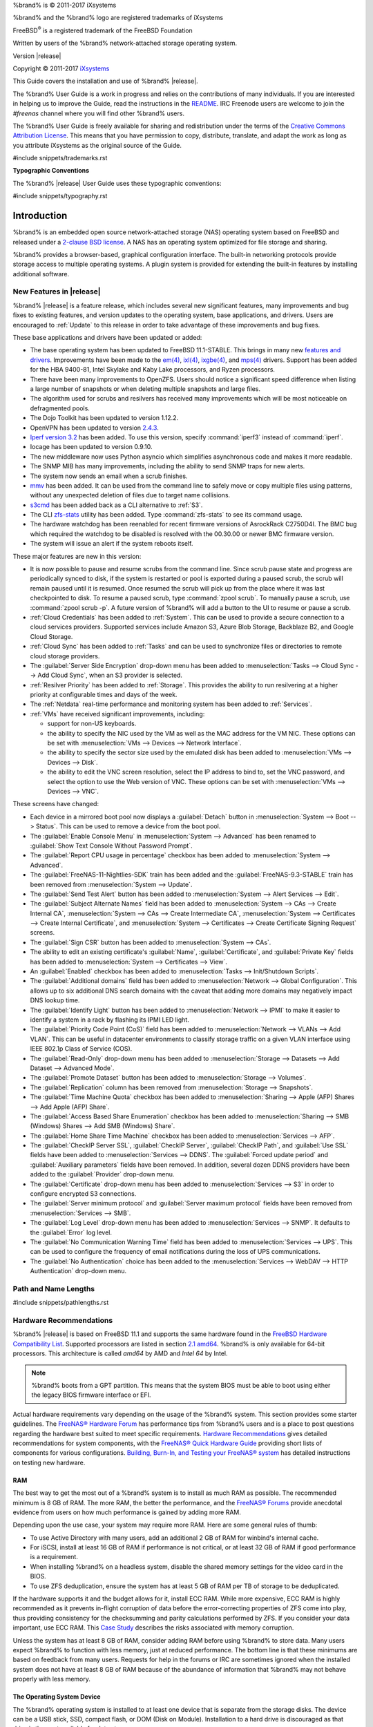 %brand% is © 2011-2017 iXsystems

%brand% and the %brand% logo are registered trademarks of iXsystems

FreeBSD\ :sup:`®` is a registered trademark of the FreeBSD Foundation

Written by users of the %brand% network-attached storage operating
system.

Version |release|

Copyright © 2011-2017
`iXsystems <https://www.ixsystems.com/>`_


.. raw:: latex

   \par--TABLEOFCONTENTS--\par
   \pagestyle{frontmatter}
   \section*{Welcome}\addcontentsline{toc}{section}{Welcome}


This Guide covers the installation and use of %brand% |release|.

The %brand% User Guide is a work in progress and relies on the
contributions of many individuals. If you are interested in helping us
to improve the Guide, read the instructions in the `README
<https://github.com/freenas/freenas-docs/blob/master/README.md>`__.
IRC Freenode users are welcome to join the *#freenas* channel
where you will find other %brand% users.

The %brand% User Guide is freely available for sharing and
redistribution under the terms of the
`Creative Commons Attribution
License <https://creativecommons.org/licenses/by/3.0/>`_.
This means that you have permission to copy, distribute, translate,
and adapt the work as long as you attribute iXsystems as the original
source of the Guide.


#include snippets/trademarks.rst


.. raw:: latex

   \pagebreak
   \section*{Typographic Conventions}
   \addcontentsline{toc}{section}{Typographic Conventions}


**Typographic Conventions**

The %brand% |release| User Guide uses these typographic conventions:


#include snippets/typography.rst


.. raw:: latex

   \pagestyle{frontmatter}


.. _Introduction:

Introduction
============

.. raw:: latex

   \pagestyle{normal}

%brand% is an embedded open source network-attached storage (NAS)
operating system based on FreeBSD and released under a
`2-clause BSD license
<https://opensource.org/licenses/BSD-2-Clause>`__.
A NAS has an operating system optimized for file storage and sharing.

%brand% provides a browser-based, graphical configuration interface.
The built-in networking protocols provide storage access to multiple
operating systems. A plugin system is provided for extending the
built-in features by installing additional software.


.. _New Features in |release|:

New Features in |release|
-------------------------

%brand%  |release| is a feature release, which includes several new
significant features, many improvements and bug fixes to existing
features, and version updates to the operating system, base
applications, and drivers. Users are encouraged to :ref:`Update` to
this release in order to take advantage of these improvements and bug
fixes.

These base applications and drivers have been updated or added:

* The base operating system has been updated to FreeBSD 11.1-STABLE.
  This brings in many new
  `features and drivers
  <https://www.freebsd.org/releases/11.1R/relnotes.html>`__.
  Improvements have been made to the
  `em(4) <https://www.freebsd.org/cgi/man.cgi?query=en>`__,
  `ixl(4) <https://www.freebsd.org/cgi/man.cgi?query=ixl>`__,
  `ixgbe(4) <https://www.freebsd.org/cgi/man.cgi?query=ixgbe>`__,
  and
  `mps(4) <https://www.freebsd.org/cgi/man.cgi?query=mps>`__
  drivers. Support has been added for the HBA 9400-81, Intel Skylake
  and Kaby Lake processors, and Ryzen processors.

* There have been many improvements to OpenZFS. Users should notice a
  significant speed difference when listing a large number of
  snapshots or when deleting multiple snapshots and large files.

* The algorithm used for scrubs and resilvers has received many
  improvements which will be most noticeable on defragmented pools.

* The Dojo Toolkit has been updated to version 1.12.2.

* OpenVPN has been updated to version
  `2.4.3
  <https://github.com/OpenVPN/openvpn/blob/release/2.4/Changes.rst#version-243>`__.

* `Iperf version 3.2 <http://software.es.net/iperf/>`__
  has been added. To use this version, specify :command:`iperf3`
  instead of :command:`iperf`.

* Iocage has been updated to version 0.9.10.

* The new middleware now uses Python asyncio which simplifies
  asynchronous code and makes it more readable.

* The SNMP MIB has many improvements, including the ability to send SNMP
  traps for new alerts.

* The system now sends an email when a scrub finishes.

* `mmv <https://packages.debian.org/unstable/utils/mmv>`__
  has been added. It can be used from the command line to safely move
  or copy multiple files using patterns, without any unexpected
  deletion of files due to target name collisions.

* `s3cmd <http://s3tools.org/s3cmd>`__
  has been added back as a CLI alternative to :ref:`S3`.

* The CLI `zfs-stats <http://www.vx.sk/zfs-stats/>`_
  utility has been added. Type :command:`zfs-stats` to see its command
  usage.

* The hardware watchdog has been reenabled for recent firmware
  versions of AsrockRack C2750D4I. The BMC bug which required the
  watchdog to be disabled is resolved with the 00.30.00 or newer BMC
  firmware version.

* The system will issue an alert if the system reboots itself.

These major features are new in this version:

* It is now possible to pause and resume scrubs from the command line.
  Since scrub pause state and progress are periodically synced to disk,
  if the system is restarted or pool is exported during a paused scrub,
  the scrub will remain paused until it is resumed. Once resumed the
  scrub will pick up from the place where it was last checkpointed to
  disk. To resume a paused scrub, type :command:`zpool scrub`. To
  manually pause a scrub, use :command:`zpool scrub -p`.  A future
  version of %brand% will add a button to the UI to resume or pause a
  scrub.

* :ref:`Cloud Credentials` has been added to :ref:`System`. This can
  be used to provide a secure connection to a cloud services
  providers. Supported services include Amazon S3, Azure Blob Storage,
  Backblaze B2, and Google Cloud Storage.

* :ref:`Cloud Sync` has been added to :ref:`Tasks` and can be used to
  synchronize files or directories to remote cloud storage providers.

* The :guilabel:`Server Side Encryption` drop-down menu has been added
  to :menuselection:`Tasks --> Cloud Sync --> Add Cloud Sync`, when an
  S3 provider is selected.

* :ref:`Resilver Priority` has been added to :ref:`Storage`. This
  provides the ability to run resilvering at a higher priority at
  configurable times and days of the week.

* The :ref:`Netdata` real-time performance and monitoring system has been
  added to :ref:`Services`.

* :ref:`VMs` have received significant improvements, including:

  * support for non-US keyboards.

  * the ability to specify the NIC used by the VM as well as the MAC
    address for the VM NIC. These options can be set with
    :menuselection:`VMs --> Devices --> Network Interface`.

  * the ability to specify the sector size used by the emulated disk
    has been added to :menuselection:`VMs --> Devices --> Disk`.

  * the ability to edit the VNC screen resolution, select the IP
    address to bind to, set the VNC password, and select the option to
    use the Web version of VNC. These options can be set with
    :menuselection:`VMs --> Devices --> VNC`.


These screens have changed:

* Each device in a mirrored boot pool now displays a
  :guilabel:`Detach` button in
  :menuselection:`System --> Boot --> Status`.
  This can be used to remove a device from the boot pool.

* The :guilabel:`Enable Console Menu` in
  :menuselection:`System --> Advanced` has been renamed to
  :guilabel:`Show Text Console Without Password Prompt`.

* The :guilabel:`Report CPU usage in percentage` checkbox has been added
  to :menuselection:`System --> Advanced`.

* The :guilabel:`FreeNAS-11-Nightlies-SDK` train has been added and
  the :guilabel:`FreeNAS-9.3-STABLE` train has been removed from
  :menuselection:`System --> Update`.

* The :guilabel:`Send Test Alert` button has been added to
  :menuselection:`System --> Alert Services --> Edit`.

* The :guilabel:`Subject Alternate Names` field has been added to
  :menuselection:`System --> CAs --> Create Internal CA`,
  :menuselection:`System --> CAs --> Create Intermediate CA`,
  :menuselection:`System --> Certificates --> Create Internal Certificate`,
  and
  :menuselection:`System --> Certificates --> Create Certificate Signing Request`
  screens.

* The :guilabel:`Sign CSR` button has been added to
  :menuselection:`System --> CAs`.

* The ability to edit an existing certificate's :guilabel:`Name`,
  :guilabel:`Certificate`, and :guilabel:`Private Key` fields has been
  added to :menuselection:`System --> Certificates --> View`.

* An :guilabel:`Enabled` checkbox has been added to
  :menuselection:`Tasks --> Init/Shutdown Scripts`.

* The :guilabel:`Additional domains` field has been added to
  :menuselection:`Network --> Global Configuration`. This allows up to
  six additional DNS search domains with the caveat that adding more
  domains may negatively impact DNS lookup time.

* The :guilabel:`Identify Light` button has been added to
  :menuselection:`Network --> IPMI` to make it easier to identify a
  system in a rack by flashing its IPMI LED light.

* The :guilabel:`Priority Code Point (CoS)` field has been added to
  :menuselection:`Network --> VLANs --> Add VLAN`.
  This can be useful in datacenter environments to classify storage
  traffic on a given VLAN interface using IEEE 802.1p Class of Service
  (COS).

* The :guilabel:`Read-Only` drop-down menu has been added to
  :menuselection:`Storage --> Datasets --> Add Dataset --> Advanced Mode`.

* The :guilabel:`Promote Dataset` button has been added to
  :menuselection:`Storage --> Volumes`.

* The :guilabel:`Replication` column has been removed from
  :menuselection:`Storage --> Snapshots`.

* The :guilabel:`Time Machine Quota` checkbox has been added to 
  :menuselection:`Sharing --> Apple (AFP) Shares --> Add Apple (AFP) Share`.

* The :guilabel:`Access Based Share Enumeration` checkbox has been
  added to
  :menuselection:`Sharing --> SMB (Windows) Shares --> Add SMB
  (Windows) Share`.

* The :guilabel:`Home Share Time Machine` checkbox has been added to
  :menuselection:`Services --> AFP`.

* The :guilabel:`CheckIP Server SSL`, :guilabel:`CheckIP Server`,
  :guilabel:`CheckIP Path`, and :guilabel:`Use SSL` fields have been
  added to :menuselection:`Services --> DDNS`. The
  :guilabel:`Forced update period` and
  :guilabel:`Auxiliary parameters` fields have been removed. In
  addition, several dozen DDNS providers have been added to the
  :guilabel:`Provider` drop-down menu.

* The :guilabel:`Certificate` drop-down menu has been added to
  :menuselection:`Services --> S3` in order to configure encrypted S3
  connections.

* The :guilabel:`Server minimum protocol`
  and :guilabel:`Server maximum protocol` fields have been removed
  from :menuselection:`Services --> SMB`.

* The :guilabel:`Log Level` drop-down menu has been added to
  :menuselection:`Services --> SNMP`. It defaults to the
  :guilabel:`Error` log level.

* The :guilabel:`No Communication Warning Time` field has been added
  to
  :menuselection:`Services --> UPS`.
  This can be used to configure the frequency of email notifications
  during the loss of UPS communications.

* The :guilabel:`No Authentication` choice has been added to the
  :menuselection:`Services --> WebDAV --> HTTP Authentication`
  drop-down menu.

.. index:: Path and Name Lengths
.. _Path and Name Lengths:

Path and Name Lengths
---------------------

#include snippets/pathlengths.rst


.. index:: Hardware Recommendations
.. _Hardware Recommendations:

Hardware Recommendations
------------------------

%brand% |release| is based on FreeBSD 11.1 and supports the same
hardware found in the
`FreeBSD Hardware Compatibility List
<http://www.freebsd.org/releases/11.1R/hardware.html>`__.
Supported processors are listed in section
`2.1 amd64
<https://www.freebsd.org/releases/11.1R/hardware.html#proc>`_.
%brand% is only available for 64-bit processors. This architecture is
called *amd64* by AMD and *Intel 64* by Intel.

.. note:: %brand% boots from a GPT partition. This means that the
   system BIOS must be able to boot using either the legacy BIOS
   firmware interface or EFI.

Actual hardware requirements vary depending on the usage of the
%brand% system. This section provides some starter guidelines. The
`FreeNAS® Hardware Forum
<https://forums.freenas.org/index.php?forums/hardware.18/>`_
has performance tips from %brand% users and is a place to post
questions regarding the hardware best suited to meet specific
requirements.
`Hardware Recommendations
<https://forums.freenas.org/index.php?resources/hardware-recommendations-guide.12/>`__
gives detailed recommendations for system components, with the
`FreeNAS® Quick Hardware Guide
<https://forums.freenas.org/index.php?resources/freenas-quick-hardware-guide.7>`__
providing short lists of components for various configurations.
`Building, Burn-In, and Testing your FreeNAS® system
<https://forums.freenas.org/index.php?threads/building-burn-in-and-testing-your-freenas-system.17750/>`_
has detailed instructions on testing new hardware.


.. _RAM:

RAM
~~~

The best way to get the most out of a %brand% system is to install
as much RAM as possible. The recommended minimum is 8 GB of RAM. The
more RAM, the better the performance, and the
`FreeNAS® Forums <https://forums.freenas.org/index.php>`_
provide anecdotal evidence from users on how much performance is
gained by adding more RAM.

Depending upon the use case, your system may require more RAM. Here
are some general rules of thumb:

* To use Active Directory with many users, add an additional 2 GB of
  RAM for winbind's internal cache.

* For iSCSI, install at least 16 GB of RAM if performance is not
  critical, or at least 32 GB of RAM if good performance is a
  requirement.

* When installing %brand% on a headless system, disable the shared
  memory settings for the video card in the BIOS.

* To use ZFS deduplication, ensure the system has at least 5 GB of RAM
  per TB of storage to be deduplicated.


If the hardware supports it and the budget allows for it, install ECC
RAM. While more expensive, ECC RAM is highly recommended as it
prevents in-flight corruption of data before the error-correcting
properties of ZFS come into play, thus providing consistency for the
checksumming and parity calculations performed by ZFS. If you consider
your data important, use ECC RAM. This
`Case Study
<http://research.cs.wisc.edu/adsl/Publications/zfs-corruption-fast10.pdf>`_
describes the risks associated with memory corruption.

Unless the system has at least 8 GB of RAM, consider adding RAM before
using %brand% to store data. Many users expect %brand% to function
with less memory, just at reduced performance.  The bottom line is
that these minimums are based on feedback from many users. Requests
for help in the forums or IRC are sometimes ignored when the installed
system does not have at least 8 GB of RAM because of the abundance of
information that %brand% may not behave properly with less memory.


.. _The Operating System Device:

The Operating System Device
~~~~~~~~~~~~~~~~~~~~~~~~~~~

The %brand% operating system is installed to at least one device that
is separate from the storage disks. The device can be a USB stick,
SSD, compact flash, or DOM (Disk on Module). Installation to a hard
drive is discouraged as that drive is then not available for data
storage.

.. note:: To write the installation file to a USB stick, **two** USB
   ports are needed, each with an inserted USB device. One USB stick
   contains the installer.  The other USB stick is the destination for
   the %brand% installation. Take care to select the correct USB
   device for the %brand% installation. It is **not** possible to
   install %brand% onto the same USB stick containing the installer.
   After installation, remove the installer USB stick. It might also
   be necessary to adjust the BIOS configuration to boot from the new
   %brand% USB stick.

When determining the type and size of the target device where %brand%
will be installed, keep these points in mind:

- the *bare minimum* size is 8 GB. This provides room for the
  operating system and several boot environments. Since each update
  creates a boot environment, this is the *recommended* minimum. 32 GB
  provides room for more boot environments.

- if you plan to make your own boot environments, budget about 1 GB of
  storage per boot environment. Consider deleting older boot
  environments after making sure they are no longer needed. Boot
  environments can be created and deleted using
  :menuselection:`System --> Boot`.

- use quality, name-brand USB sticks, as ZFS will quickly reveal
  errors on cheap, poorly-made sticks.

- for a more reliable boot disk, use two identical devices and select
  them both during the installation. This will create a mirrored boot
  device.


.. _Storage Disks and Controllers:

Storage Disks and Controllers
~~~~~~~~~~~~~~~~~~~~~~~~~~~~~

The `Disk section
<http://www.freebsd.org/releases/11.1R/hardware.html#DISK>`_
of the FreeBSD Hardware List lists the supported disk controllers. In
addition, support for 3ware 6 Gbps RAID controllers has been added
along with the CLI utility :command:`tw_cli` for managing 3ware RAID
controllers.

%brand% supports hot pluggable drives. Using this feature requires
enabling AHCI in the BIOS.

Reliable disk alerting and immediate reporting of a failed drive can
be obtained by using an HBA such as an Avago MegaRAID controller or a
3Ware twa-compatible controller.

.. note:: Upgrading the firmware of Avago SAS HBAs to the latest
   version is recommended.

.. index:: Highpoint RAID

Some Highpoint RAID controllers do not support pass-through of
S.M.A.R.T. data or other disk information, potentially including disk
serial numbers. It is best to use a different disk controller with
%brand%.


.. index:: Dell PERC H330, Dell PERC H730

.. note:: The system is configured to prefer the
   `mrsas(4) <https://www.freebsd.org/cgi/man.cgi?query=mrsas>`__
   driver for controller cards like the Dell PERC H330 and H730 which
   are supported by several drivers. Although not recommended, the
   `mfi(4) <https://www.freebsd.org/cgi/man.cgi?query=mfi>`__
   driver can be used instead by removing the  loader
   :ref:`Tunable <Tunables>`: :literal:`hw.mfi.mrsas_enable` or
   setting the :guilabel:`Value` to *0*.


Suggestions for testing disks before adding them to a RAID array can
be found in this
`forum post
<https://forums.freenas.org/index.php?threads/checking-new-hdds-in-raid.12082/#post-55936>`__.
Additionally, `badblocks <https://linux.die.net/man/8/badblocks>`_ is
installed with %brand% for testing disks.

If the budget allows optimization of the disk subsystem, consider the
read/write needs and RAID requirements:

* For steady, non-contiguous writes, use disks with low seek times.
  Examples are 10K or 15K SAS drives which cost about $1/GB. An
  example configuration would be six 600 GB 15K SAS drives in a RAID
  10 which would yield 1.8 TB of usable space, or eight 600 GB 15K SAS
  drives in a RAID 10 which would yield 2.4 TB of usable space.

When high performance is a key requirement and budget permits,
consider a
`Fusion-I/O card <http://www.fusionio.com/products/>`_
which is optimized for massive random access. These cards are
expensive and are suited for high-end systems that demand performance.
A Fusion-I/O card can be formatted with a filesystem and used as
direct storage; when used this way, it does not have the write issues
typically associated with a flash device. A Fusion-I/O card can also
be used as a cache device when your ZFS dataset size is bigger than
your RAM. Due to the increased throughput, systems running these cards
typically use multiple 10 GigE network interfaces.

For ZFS,
`Disk Space Requirements for ZFS Storage Pools
<http://docs.oracle.com/cd/E19253-01/819-5461/6n7ht6r12/index.html>`_
recommends a minimum of 16 GB of disk space. Due to the way that ZFS
creates swap,
**it is not possible to format less than 3 GB of space with ZFS**.
However, on a drive that is below the minimum recommended size, a fair
amount of storage space is lost to swap: for example, on a 4 GB
drive, 2 GB will be reserved for swap.

Users new to ZFS who are purchasing hardware should read through
`ZFS Storage Pools Recommendations
<https://web.archive.org/web/20161028084224/http://www.solarisinternals.com/wiki/index.php/ZFS_Best_Practices_Guide#ZFS_Storage_Pools_Recommendations>`_
first.

ZFS *vdevs*, groups of disks that act like a single device, can be
created using disks of different sizes.  However, the capacity
available on each disk is limited to the same capacity as the smallest
disk in the group. For example, a vdev with one 2 TB and two 4 TB
disks will only be able to use 2 TB of space on each disk. In general,
use disks that are the same size for the best space usage and
performance.

The
`ZFS Drive Size and Cost Comparison spreadsheet
<https://forums.freenas.org/index.php?threads/zfs-drive-size-and-cost-comparison-spreadsheet.38092/>`_
is available to compare usable space provided by different quantities
and sizes of disks.


.. _Network Interfaces:

Network Interfaces
~~~~~~~~~~~~~~~~~~

The `Ethernet section
<http://www.freebsd.org/releases/11.1R/hardware.html#ethernet>`_
of the FreeBSD Hardware Notes indicates which interfaces are supported
by each driver. While many interfaces are supported, %brand% users
have seen the best performance from Intel and Chelsio interfaces, so
consider these brands when purchasing a new NIC. Realtek cards often
perform poorly under CPU load as interfaces with these chipsets do not
provide their own processors.

At a minimum, a GigE interface is recommended. While GigE interfaces
and switches are affordable for home use, modern disks can easily
saturate their 110 MB/s throughput. For higher network throughput,
multiple GigE cards can be bonded together using the LACP type of
:ref:`Link Aggregations`. The Ethernet switch must support LACP, which
means a more expensive managed switch is required.

When network performance is a requirement and there is some money to
spend, use 10 GigE interfaces and a managed switch. Managed switches
with support for LACP and jumbo frames are preferred, as both can be
used to increase network throughput. Refer to the
`10 Gig Networking Primer
<https://forums.freenas.org/index.php?threads/10-gig-networking-primer.25749/>`_
for more information.

.. note:: At present, these are not supported: InfiniBand,
   FibreChannel over Ethernet, or wireless interfaces.

Both hardware and the type of shares can affect network performance.
On the same hardware, SMB is slower than FTP or NFS because Samba is
`single-threaded
<https://www.samba.org/samba/docs/man/Samba-Developers-Guide/architecture.html>`_.
So a fast CPU can help with SMB performance.

Wake on LAN (WOL) support depends on the FreeBSD driver for the
interface. If the driver supports WOL, it can be enabled using
`ifconfig(8) <http://www.freebsd.org/cgi/man.cgi?query=ifconfig>`_. To
determine if WOL is supported on a particular interface, use the
interface name with the following command. In this example, the
capabilities line indicates that WOL is supported for the *re0*
interface:

.. code-block:: none

 ifconfig -m re0
 re0: flags=8943<UP,BROADCAST,RUNNING,PROMISC,SIMPLEX,MULTICAST> metric 0 mtu 1500
         options=42098<VLAN_MTU,VLAN_HWTAGGING,VLAN_HWCSUM,WOL_MAGIC,VLAN_HWTSO>
         capabilities=5399b<RXCSUM,TXCSUM,VLAN_MTU,VLAN_HWTAGGING,VLAN_HWCSUM,TSO4,WOL_UCAST,WOL_MCAST, WOL_MAGIC,VLAN_HWFILTER,VLAN_H WTSO>


If WOL support is shown but not working for a particular interface,
create a bug report using the instructions in :ref:`Support`.


.. _Getting Started with ZFS:

Getting Started with ZFS
------------------------

Readers new to ZFS should take a moment to read the :ref:`ZFS Primer`.
